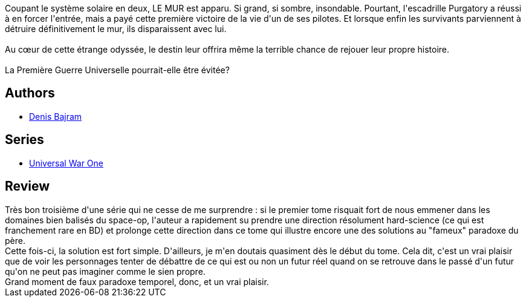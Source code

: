 :jbake-type: post
:jbake-status: published
:jbake-title: Caïn et Abel (Universal War One #3)
:jbake-tags:  near-space, temps,_année_2011,_mois_janv.,_note_5,read,space-opera
:jbake-date: 2011-01-16
:jbake-depth: ../../
:jbake-uri: goodreads/books/9782845650374.adoc
:jbake-bigImage: https://i.gr-assets.com/images/S/compressed.photo.goodreads.com/books/1327369543l/2913452._SX98_.jpg
:jbake-smallImage: https://i.gr-assets.com/images/S/compressed.photo.goodreads.com/books/1327369543l/2913452._SX50_.jpg
:jbake-source: https://www.goodreads.com/book/show/2913452
:jbake-style: goodreads goodreads-book

++++
<div class="book-description">
Coupant le système solaire en deux, LE MUR est apparu. Si grand, si sombre, insondable. Pourtant, l'escadrille Purgatory a réussi à en forcer l'entrée, mais a payé cette première victoire de la vie d'un de ses pilotes. Et lorsque enfin les survivants parviennent à détruire définitivement le mur, ils disparaissent avec lui.<br /><br />Au cœur de cette étrange odyssée, le destin leur offrira même la terrible chance de rejouer leur propre histoire.<br /><br />La Première Guerre Universelle pourrait-elle être évitée?
</div>
++++


## Authors
* link:../authors/901113.html[Denis Bajram]

## Series
* link:../series/Universal_War_One.html[Universal War One]

## Review

++++
Très bon troisième d'une série qui ne cesse de me surprendre : si le premier tome risquait fort de nous emmener dans les domaines bien balisés du space-op, l'auteur a rapidement su prendre une direction résolument hard-science (ce qui est franchement rare en BD) et prolonge cette direction dans ce tome qui illustre encore une des solutions au "fameux" paradoxe du père.<br/>Cette fois-ci, la solution est fort simple. D'ailleurs, je m'en doutais quasiment dès le début du tome. Cela dit, c'est un vrai plaisir que de voir les personnages tenter de débattre de ce qui est ou non un futur réel quand on se retrouve dans le passé d'un futur qu'on ne peut pas imaginer comme le sien propre.<br/>Grand moment de faux paradoxe temporel, donc, et un vrai plaisir.
++++